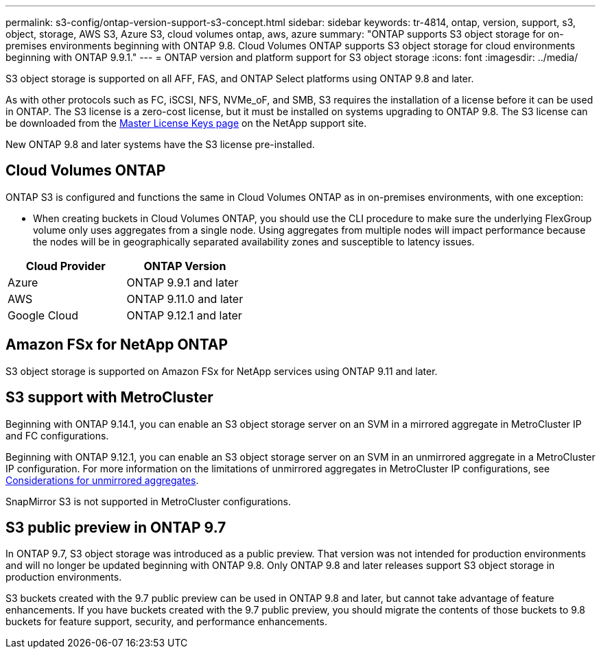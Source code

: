 ---
permalink: s3-config/ontap-version-support-s3-concept.html
sidebar: sidebar
keywords: tr-4814, ontap, version, support, s3, object, storage, AWS S3, Azure S3, cloud volumes ontap, aws, azure
summary: "ONTAP supports S3 object storage for on-premises environments beginning with ONTAP 9.8. Cloud Volumes ONTAP supports S3 object storage for cloud environments beginning with ONTAP 9.9.1."
---
= ONTAP version and platform support for S3 object storage
:icons: font
:imagesdir: ../media/

[.lead]
S3 object storage is supported on all AFF, FAS, and ONTAP Select platforms using ONTAP 9.8 and later.

As with other protocols such as FC, iSCSI, NFS, NVMe_oF, and SMB, S3 requires the installation of a
license before it can be used in ONTAP. The S3 license is a zero-cost license, but it must be installed on
systems upgrading to ONTAP 9.8. The S3 license can be downloaded from the link:https://mysupport.netapp.com/site/systems/master-license-keys/ontaps3[Master License Keys page^] on the NetApp support site.

New ONTAP 9.8 and later systems have the S3 license pre-installed.

== Cloud Volumes ONTAP
ONTAP S3 is configured and functions the same in Cloud Volumes ONTAP as in on-premises environments, with one exception:

* When creating buckets in Cloud Volumes ONTAP, you should use the CLI procedure to make sure the underlying FlexGroup volume only uses aggregates from a single node. Using aggregates from multiple nodes will impact performance because the nodes will be in geographically separated availability zones and susceptible to latency issues.

[options="header"]
|===
| Cloud Provider | ONTAP Version
| Azure | ONTAP 9.9.1 and later
| AWS | ONTAP 9.11.0 and later
| Google Cloud | ONTAP 9.12.1 and later
|===

== Amazon FSx for NetApp ONTAP 
S3 object storage is supported on Amazon FSx for NetApp services using ONTAP 9.11 and later.

== S3 support with MetroCluster
Beginning with ONTAP 9.14.1, you can enable an S3 object storage server on an SVM in a mirrored aggregate in MetroCluster IP and FC configurations. 

Beginning with ONTAP 9.12.1, you can enable an S3 object storage server on an SVM in an unmirrored aggregate in a MetroCluster IP configuration. For more information on the limitations of unmirrored aggregates in MetroCluster IP configurations, see link:https://docs.netapp.com/us-en/ontap-metrocluster/install-ip/considerations_unmirrored_aggrs.html[Considerations for unmirrored aggregates^].

SnapMirror S3 is not supported in MetroCluster configurations.

== S3 public preview in ONTAP 9.7
In ONTAP 9.7, S3 object storage was introduced as a public preview. That version was not intended for production environments and will no longer be updated beginning with ONTAP 9.8. Only ONTAP 9.8 and later releases support S3 object storage in production environments.

S3 buckets created with the 9.7 public preview can be used in ONTAP 9.8 and later, but cannot take advantage of feature enhancements. If you have buckets created with the 9.7 public preview, you should migrate the contents of those buckets to 9.8 buckets for feature support, security, and performance enhancements.


// 2025-Apr-24, issue# 1716
// 2025 Jan 21, ONTAPDOC-1070
// 2024-12-20, ontapdoc-2606
// 2024-Aug-23, ONTAPDOC-1808
// 2024 July 23, added license and FSxN info
// 2024 June 4, ONTAPDOC-1808
// 2023 Mar 02, GitHub ontap 828
// 2022-05-04, BURT 1476111
